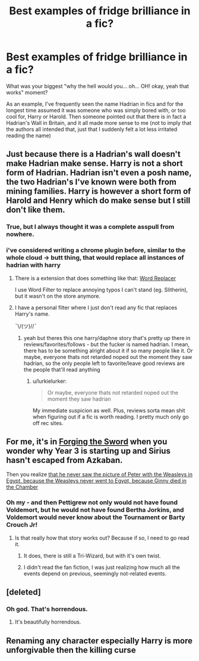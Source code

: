 #+TITLE: Best examples of fridge brilliance in a fic?

* Best examples of fridge brilliance in a fic?
:PROPERTIES:
:Author: Ruljinn
:Score: 10
:DateUnix: 1429653360.0
:DateShort: 2015-Apr-22
:FlairText: Discussion
:END:
What was your biggest "why the hell would you... oh... OH! okay, yeah that works" moment?

As an example, I've frequently seen the name Hadrian in fics and for the longest time assumed it was someone who was simply bored with, or too cool for, Harry or Harold. Then someone pointed out that there is in fact a Hadrian's Wall in Britain, and it all made more sense to me (not to imply that the authors all intended that, just that I suddenly felt a lot less irritated reading the name)


** Just because there is a Hadrian's wall doesn't make Hadrian make sense. Harry is not a short form of Hadrian. Hadrian isn't even a posh name, the two Hadrian's I've known were both from mining families. Harry is however a short form of Harold and Henry which do make sense but I still don't like them.
:PROPERTIES:
:Author: FutureTrunks
:Score: 9
:DateUnix: 1429707843.0
:DateShort: 2015-Apr-22
:END:

*** True, but I always thought it was a complete asspull from nowhere.
:PROPERTIES:
:Author: Ruljinn
:Score: 4
:DateUnix: 1429710485.0
:DateShort: 2015-Apr-22
:END:


*** i've considered writing a chrome plugin before, similar to the whole cloud -> butt thing, that would replace all instances of hadrian with harry
:PROPERTIES:
:Author: TurtlePig
:Score: 2
:DateUnix: 1429750402.0
:DateShort: 2015-Apr-23
:END:

**** There is a extension that does something like that: [[https://chrome.google.com/webstore/detail/word-replacer/djakfbefalbkkdgnhkkdiihelkjdpbfh][Word Replacer]]

I use Word Filter to replace annoying typos I can't stand (eg. Slitherin), but it wasn't on the store anymore.
:PROPERTIES:
:Author: canaki17
:Score: 5
:DateUnix: 1429841790.0
:DateShort: 2015-Apr-24
:END:


**** I have a personal filter where I just don't read any fic that replaces Harry's name.

¯\/(ツ)//¯
:PROPERTIES:
:Author: lurkielurker
:Score: 3
:DateUnix: 1430086276.0
:DateShort: 2015-Apr-27
:END:

***** yeah but theres this one harry/daphne story that's pretty up there in reviews/favorites/follows - but the fucker is named hadrian. I mean, there has to be something alright about it if so many people like it. Or maybe, everyone thats not retarded noped out the moment they saw hadrian, so the only people left to favorite/leave good reviews are the people that'll read anything
:PROPERTIES:
:Author: TurtlePig
:Score: 2
:DateUnix: 1430086754.0
:DateShort: 2015-Apr-27
:END:

****** u/lurkielurker:
#+begin_quote
  Or maybe, everyone thats not retarded noped out the moment they saw hadrian
#+end_quote

My immediate suspicion as well. Plus, reviews sorta mean shit when figuring out if a fic is worth reading. I pretty much only go off rec sites.
:PROPERTIES:
:Author: lurkielurker
:Score: 2
:DateUnix: 1430087207.0
:DateShort: 2015-Apr-27
:END:


** For me, it's in [[https://www.fanfiction.net/s/3557725/1/Forging-the-Sword][Forging the Sword]] when you wonder why Year 3 is starting up and Sirius hasn't escaped from Azkaban.

Then you realize [[/spoiler][that he never saw the picture of Peter with the Weasleys in Egypt, because the Weasleys never went to Egypt, because Ginny died in the Chamber]]
:PROPERTIES:
:Author: Lane_Anasazi
:Score: 17
:DateUnix: 1429656593.0
:DateShort: 2015-Apr-22
:END:

*** Oh my - and then Pettigrew not only would not have found Voldemort, but he would not have found Bertha Jorkins, and Voldemort would never know about the Tournament or Barty Crouch Jr!
:PROPERTIES:
:Author: bisonburgers
:Score: 11
:DateUnix: 1429659137.0
:DateShort: 2015-Apr-22
:END:

**** Is that really how that story works out? Because if so, I need to go read it.
:PROPERTIES:
:Author: snowywish
:Score: 3
:DateUnix: 1429740677.0
:DateShort: 2015-Apr-23
:END:

***** It does, there is still a Tri-Wizard, but with it's own twist.
:PROPERTIES:
:Author: Evilsbane
:Score: 3
:DateUnix: 1429753523.0
:DateShort: 2015-Apr-23
:END:


***** I didn't read the fan fiction, I was just realizing how much all the events depend on previous, seemingly not-related events.
:PROPERTIES:
:Author: bisonburgers
:Score: 1
:DateUnix: 1429836376.0
:DateShort: 2015-Apr-24
:END:


** [deleted]
:PROPERTIES:
:Score: 9
:DateUnix: 1429662576.0
:DateShort: 2015-Apr-22
:END:

*** Oh god. That's horrendous.
:PROPERTIES:
:Author: Karinta
:Score: 6
:DateUnix: 1429737938.0
:DateShort: 2015-Apr-23
:END:

**** It's beautifully horrendous.
:PROPERTIES:
:Author: AlmightyWibble
:Score: 3
:DateUnix: 1429838816.0
:DateShort: 2015-Apr-24
:END:


** Renaming any character especially Harry is more unforgivable then the killing curse
:PROPERTIES:
:Author: throwawayted98
:Score: 3
:DateUnix: 1429712193.0
:DateShort: 2015-Apr-22
:END:
